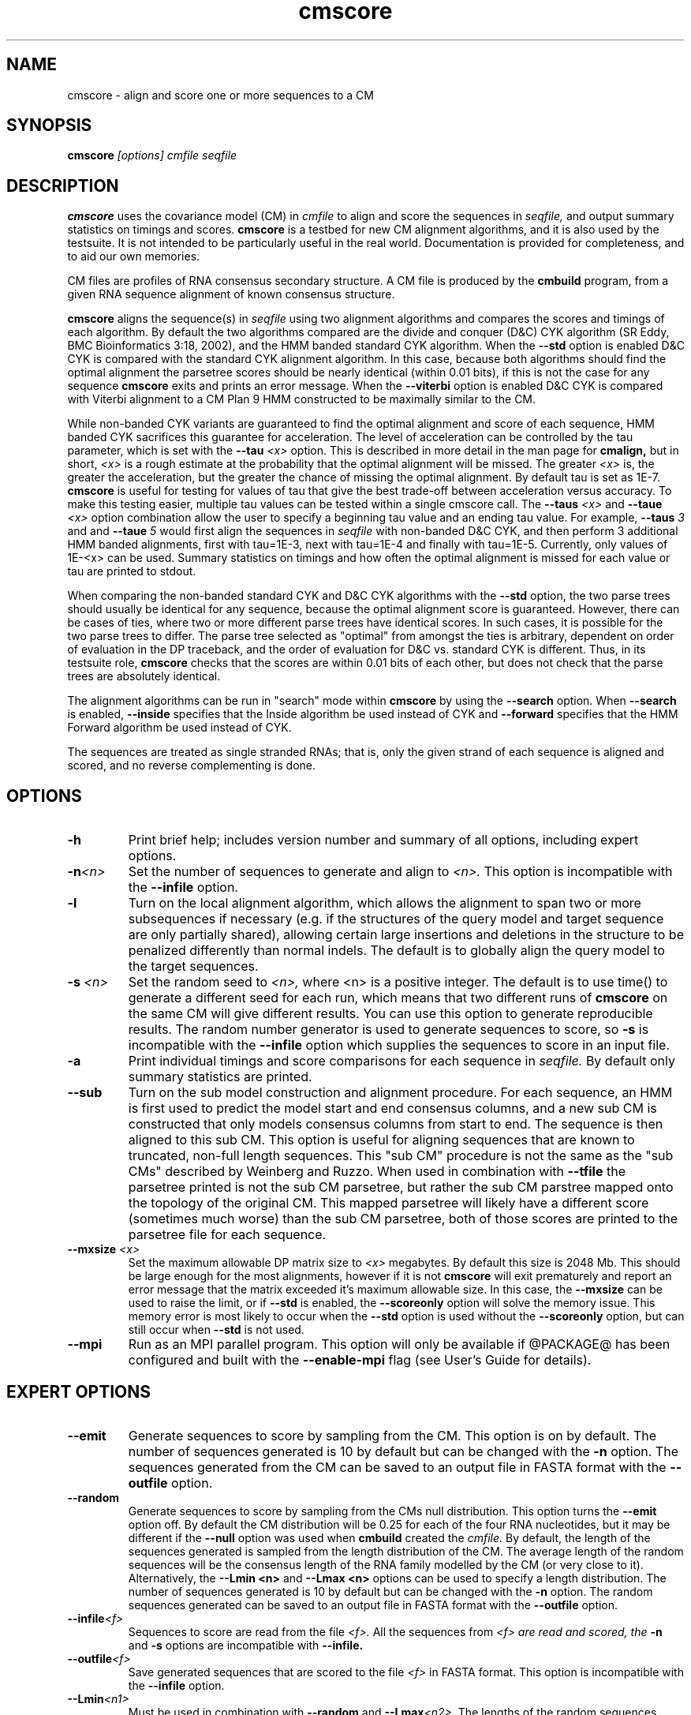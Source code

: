 .TH "cmscore" 1 "@RELEASEDATE@" "@PACKAGE@ @RELEASE@" "@PACKAGE@ Manual"

.SH NAME
.TP 
cmscore - align and score one or more sequences to a CM

.SH SYNOPSIS
.B cmscore
.I [options]
.I cmfile
.I seqfile

.SH DESCRIPTION

.B cmscore
uses the
covariance model (CM) in
.I cmfile
to align and score the sequences in
.I seqfile,
and output summary statistics on timings and scores.
.B cmscore 
is a testbed 
for new CM alignment algorithms, and it is also used by the testsuite.
It is not intended to be particularly useful in the real world. Documentation
is provided for completeness, and to aid our own memories.

.PP
CM files are profiles of RNA consensus secondary structure. A
CM file is produced by the 
.B cmbuild 
program, from a given RNA sequence alignment of known 
consensus structure.

.PP
.B cmscore
aligns the sequence(s) in
.I seqfile 
using two 
alignment algorithms and compares the scores and timings of each algorithm. By
default the two algorithms compared are the divide and conquer (D&C) CYK algorithm 
(SR Eddy, BMC Bioinformatics 3:18, 2002), and the HMM banded standard
CYK algorithm. 
When the
.B --std
option is enabled D&C CYK is compared with the standard CYK alignment algorithm.
In this case, because both algorithms should find the optimal
alignment the parsetree scores should be nearly identical (within 0.01
bits), if this is not the case for any sequence
.B cmscore
exits and prints an error message. 
When the
.B --viterbi 
option is enabled D&C CYK is compared with Viterbi alignment to a CM
Plan 9 HMM constructed to be maximally similar to the CM. 

While non-banded CYK variants are guaranteed to find the optimal
alignment and score of each sequence, HMM banded CYK sacrifices
this guarantee for acceleration. The level of acceleration can be
controlled by the tau parameter, which is set with the
.BI --tau " <x>"
option. This is described in more detail in the man page for
.B cmalign, 
but in short, 
.I <x>
is a rough estimate at the probability that the optimal alignment will be
missed. The greater
.I <x> 
is, the greater the acceleration, but the greater the chance of
missing the optimal alignment. By default tau is set as 1E-7.
.B cmscore
is useful for testing for values of tau that give the best
trade-off between acceleration versus accuracy.
To make this testing easier, multiple tau values can be tested within
a single cmscore call. The 
.BI --taus " <x>"
and
.BI --taue " <x>"
option combination allow the user to specify a beginning tau
value and an ending tau value. For example, 
.BI --taus " 3"
and
and
.BI --taue " 5"
would first align the sequences in 
.I seqfile
with non-banded D&C CYK, and then perform 3 additional HMM banded alignments, first with
tau=1E-3, next with tau=1E-4 and finally with
tau=1E-5. Currently, only
values of 1E-<x> can be used. Summary statistics on timings and how
often the optimal alignment is missed for each value or tau are
printed to stdout.

.PP
When comparing the non-banded standard CYK and D&C CYK
algorithms with the 
.B --std
option, the two parse trees
should usually be identical for any sequence, because the optimal alignment
score is guaranteed. However, there can be cases of ties, where two or
more different parse trees have identical scores. In such cases, it is
possible for the two parse trees to differ. The parse tree selected
as "optimal" from amongst the ties is arbitrary, dependent on order of
evaluation in the DP traceback, and the order of evaluation for D&C
vs. standard CYK is different.  Thus, in its testsuite role,
.B cmscore 
checks that the scores are within 0.01 bits of each other, but
does not check that the parse trees are absolutely identical.

.PP
The alignment algorithms can be run in "search" mode within
.B cmscore
by using the
.B --search 
option.
When 
.B --search
is enabled,
.B --inside
specifies that the Inside algorithm be used instead of CYK
and 
.B --forward 
specifies that the HMM Forward algorithm be used instead of CYK.

.PP
The sequences are treated as single stranded RNAs; that is,
only the given strand of each sequence is aligned and scored, and
no reverse complementing is done.

.SH OPTIONS

.TP
.B -h
Print brief help; includes version number and summary of
all options, including expert options.

.TP
.BI -n <n>
Set the number of sequences to generate and align to 
.I <n>.
This option is incompatible with the
.B --infile
option.

.TP
.B -l
Turn on the local alignment algorithm, which allows the alignment
to span two or more subsequences if necessary (e.g. if the structures
of the query model and target sequence are only partially shared),
allowing certain large insertions and deletions in the structure
to be penalized differently than normal indels.
The default is to globally align the query model to the target
sequences.


.TP
.BI -s " <n>"
Set the random seed to 
.I <n>, 
where <n> is a positive integer. The default is to use time() to
generate a different seed for each run, which means that two different
runs of 
.B cmscore
on the same CM will give different
results. You can use this option to generate reproducible results.
The random number generator is used to generate sequences to score,
so 
.B -s
is incompatible with the
.B --infile 
option which supplies the sequences to score in an input file.

.TP
.B -a
Print individual timings and score comparisons for each sequence in 
.I seqfile. 
By default only summary statistics are printed.

.TP
.BI --sub
Turn on the sub model construction and alignment procedure. For each
sequence, an HMM is first used to predict the model start and end
consensus columns, and a new sub CM is constructed that only models
consensus columns from start to end. The sequence is then aligned to this sub CM.
This option is useful for aligning sequences that are known to
truncated, non-full length sequences.
This "sub CM" procedure is not the same as the "sub CMs" described by
Weinberg and Ruzzo.
When used in combination with 
.B --tfile
the parsetree printed is not the sub CM parsetree, but rather the sub
CM parstree mapped onto the topology of the original CM. This mapped
parsetree will likely have a different score (sometimes much worse)
than the sub CM parsetree, both of those scores are printed to the
parsetree file for each sequence.

.TP
.BI --mxsize " <x>"
Set the maximum allowable DP matrix size to 
.I <x>
megabytes. By default this size is 2048 Mb. 
This should be large enough for the most alignments, 
however if it is not 
.B cmscore
will exit prematurely and report an error message that 
the matrix exceeded it's maximum allowable size. In this case, the
.B --mxsize 
can be used to raise the limit, or if
.B --std 
is enabled, the 
.B --scoreonly 
option will solve the memory issue.
This memory error is most likely to occur when the
.B --std
option is used without the
.B --scoreonly
option, but can still occur when
.B --std
is not used. 

.TP
.BI --mpi
Run as an MPI parallel program.
This option will only be available if
@PACKAGE@ 
has been configured
and built with the 
.B --enable-mpi
flag (see User's Guide for details).

.SH EXPERT OPTIONS

.TP
.B --emit
Generate sequences to score by sampling from the CM. 
This option is on by default. The number of sequences generated is
10 by default but can be changed with the 
.B -n
option. The sequences generated from the CM can be saved to an output file
in FASTA format with the 
.B --outfile
option.

.TP
.B --random
Generate sequences to score by sampling from the CMs null
distribution. This option turns the 
.B --emit
option off.
By default the CM distribution will be 0.25 for each of the
four RNA nucleotides, but it may be different if the
.B --null
option was used when
.B cmbuild 
created the 
.I cmfile.
By default, the length of the sequences generated is sampled from the length
distribution of the CM. The average length of the random sequences 
will be the consensus length of the RNA family modelled by
the CM (or very close to it).
Alternatively, the 
.BI "--Lmin <n>"
and 
.BI "--Lmax <n>" 
options can be used to specify a length distribution.
The number of sequences generated is
10 by default but can be changed with the 
.B -n
option. The random sequences generated can be saved to an output file
in FASTA format with the 
.B --outfile
option.

.TP
.BI --infile <f>
Sequences to score are read from the file
.I <f>.
All the sequences from 
.I <f> are read and scored, the
.B -n
and
.B -s 
options are incompatible with
.B --infile.

.TP
.BI --outfile <f>
Save generated sequences that are scored to the file
.I <f>
in FASTA format.
This option is incompatible with the 
.B --infile
option.

.TP
.BI --Lmin <n1>
Must be used in combination with 
.B --random
and
.BI --Lmax <n2>.
The lengths of the random sequences generated and scored will be
uniform between the range of
.I <n1>..<n2>.

.TP
.BI --Lmax <n2>
Must be used in combination with 
.B --random
and
.BI --Lmin <n1>.
The lengths of the random sequences generated and scored will be
uniform between the range of
.I <n1>..<n2>.

.TP
.BI --pad
Must be used in combination with 
.B --emit 
and 
.B --search.
Add
.I <n>
cm->W (max hit length) minus L (sequence <x> length) residues to the 5'
and 3' end of each  emitted sequence <x>.

.TP 
.B --hbanded
Specify that the second stage alignment algorithm be HMM banded CYK. 
This option is on by default. For more information on this option, 
see the description of the
.B --hbanded 
option in the man page for 
.B cmalign. 

.TP
.BI --tau " <x>"
For stage 2 alignment, set the tail loss probability used during HMM band calculation to
.I <x>. 
This is the amount of probability mass within the HMM posterior
probabilities that is considered negligible. The default value is 1E-7.
In general, higher values will result in greater acceleration, but
increase the chance of missing the optimal alignment due to the HMM
bands.

.TP
.B --aln2bands
With 
.B --search,
when calculating HMM bands, use an HMM alignment algorithm instead of
an HMM search algorithm. In general, using this option will result in
greater acceleration, but will increase the chance of missing the
optimal alignment.

.TP
.B --hsafe
For stage 2 HMM banded alignment,
realign any sequences with a negative alignment
score using non-banded CYK to guarantee finding the optimal
alignment. 

.TP
.B --nonbanded
Specify that the second stage alignment algorithm be standard,
non-banded, non-D&C CYK. When 
.B --nonbanded
is enabled, the program fails with a non-zero exit code and prints an
error message if the parsetree
score for any sequence from stage 1 D&C alignment and stage 2
alignment differs by more than 0.01 bits. In theory, this should never
happen as both algorithms are guaranteed to determine the optimal parsetree.
For larger RNAs (more than 300 residues) if memory is limiting,
.B --nonbanded 
should be used in combination with 
.B --scoreonly.

.TP
.B --scoreonly
With 
.B --nonbanded
during the second stage standard non-banded CYK alignment, use the  "score only" variant 
of the algorithm to save memory, and don't recover a parse tree. 

.TP
.B --viterbi
Specify that the second stage alignment algorithm be Viterbi to a CM
Plan 9 HMM. 
.TP

.TP
.B --search
Run all algorithms in scanning mode, not alignment mode. This means 
the highest scoring subsequence within each sequence is returned as
the score, not necessarily the score of an alignment of the full sequence.

.TP
.B --inside
With 
.B --search
Compare the non-banded scanning Inside algorithm to the HMM banded
scanning Inside algorith, instead of using CYK versions.

.TP
.B --forward
With 
.B --search
Compare the scanning Forward scoring algorithm against CYK.

.TP
.BI --taus " <n>"
Specify the first alignment algorithm as non-banded D&C CYK, and
multiple stages of HMM banded CYK alignment. The first HMM banded
alignment will use tau=1E-<x>, which will be the highest value of tau
used.  Must be used in combination with
.B --taue.

.TP
.BI --taue " <n>"
Specify the first alignment algorithm as non-banded D&C CYK, and
multiple stages of HMM banded CYK alignment. The final HMM banded
alignment will use tau=1E-<x>, which will be the lowest value of tau
used.  Must be used in combination with
.B --taus.


.TP
.BI --tfile " <f>"
Print the parsetrees for each alignment of each sequence to file
.I <f>.



